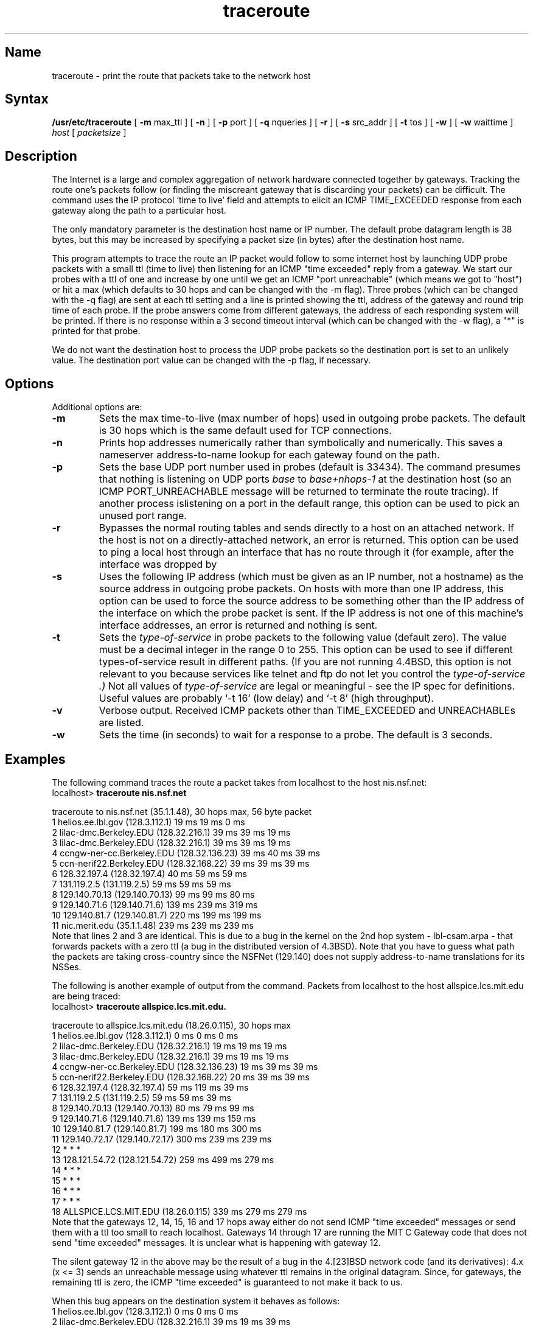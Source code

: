 .TH traceroute 8 "" "" Unsupported
.SH Name
traceroute \- print the route that packets take to the network host
.SH Syntax
.B /usr/etc/traceroute
[
.B \-m
max_ttl
] [
.B \-n
] [
.B \-p
port
] [
.B \-q
nqueries
] [
.B \-r
] [
.B \-s
src_addr
] [
.B \-t
tos
] [
.B \-w
] [
.B \-w
waittime
]
.I host
[
.I packetsize
]
.SH Description
.NXR "traceroute command"
The Internet is a large and complex aggregation of
network hardware connected together by gateways.
Tracking the route one's packets follow (or finding the miscreant
gateway that is discarding your packets) can be difficult.
The 
.PN traceroute
command uses the IP protocol `time to live' field and attempts to elicit an
ICMP TIME_EXCEEDED response from each gateway along the path to a particular
host.
.PP
The only mandatory parameter is the destination host name or IP number.
The default probe datagram length is 38 bytes, but this may be increased
by specifying a packet size (in bytes) after the destination host
name.
.PP
This program attempts to trace the route an IP packet would follow to some
internet host by launching UDP probe
packets with a small ttl (time to live) then listening for an
ICMP "time exceeded" reply from a gateway.  We start our probes
with a ttl of one and increase by one until we get an ICMP "port
unreachable" (which means we got to "host") or hit a max (which
defaults to 30 hops and can be changed with the \-m flag).  Three
probes (which can be changed with the \-q flag) are sent at each 
ttl setting and a
line is printed showing the ttl, address of the gateway and
round trip time of each probe.  If the probe answers come from
different gateways, the address of each responding system will
be printed.  If there is no response within a 3 second timeout
interval (which can be changed with the \-w flag), a "*" is printed for that
probe.
.PP
We do not want the destination
host to process the UDP probe packets so the destination port is set to an
unlikely value.  The destination port value can be changed with the \-p flag,
if necessary.
.SH Options
Additional
.PN traceroute
options are:
.TP
.B \-m
Sets the max time-to-live (max number of hops) used in outgoing probe
packets.  The default is 30 hops which is the same default used for TCP
connections.
.TP
.B \-n
Prints hop addresses numerically rather than symbolically and numerically.
This saves a nameserver address-to-name lookup for each gateway found on the
path.
.TP
.B \-p
Sets the base UDP port number used in probes (default is 33434).
The  
.PN traceroute
command presumes that nothing is listening on UDP ports
.I base
to
.I base+nhops-1
at the destination host (so an ICMP PORT_UNREACHABLE message will
be returned to terminate the route tracing).  If another process
islistening on a port in the default range, this option can be used
to pick an unused port range.
.TP
.B \-r
Bypasses the normal routing tables and sends directly to a host on an attached
network.
If the host is not on a directly-attached network,
an error is returned.
This option can be used to ping a local host through an interface
that has no route through it (for example, after the interface was dropped by
.MS routed 8c .
.TP
.B \-s
Uses the following IP address (which must be given as an IP number, not
a hostname) as the source address in outgoing probe packets.  On
hosts with more than one IP address, this option can be used to
force the source address to be something other than the IP address
of the interface on which the probe packet is sent. If the IP address
is not one of this machine's interface addresses, an error is
returned and nothing is sent.
.TP
.B \-t
Sets the
.I type-of-service
in probe packets to the following value (default zero).  The value must be 
a decimal integer in the range 0 to 255.  This option can be used to
see if different types-of-service result in different paths.  (If you
are not running 4.4BSD, this option is not relevant to you because
services like telnet and ftp do not let you control the 
.I type-of-service .)
Not all values of 
.I type-of-service 
are legal or meaningful \- see the IP spec for definitions.
Useful values are probably `-t 16' (low delay) and `-t 8' (high throughput).
.TP
.B \-v
Verbose output.  Received ICMP packets other than TIME_EXCEEDED and
UNREACHABLEs are listed.
.TP
.B \-w
Sets the time (in seconds) to wait for a response to a probe.  The
default is 3 seconds.
.SH Examples
The following command traces the route a packet takes
from localhost to the host nis.nsf.net:
.EX
localhost> \f(CBtraceroute nis.nsf.net\fP

traceroute to nis.nsf.net (35.1.1.48), 30 hops max, 56 byte packet
 1  helios.ee.lbl.gov (128.3.112.1)  19 ms  19 ms  0 ms
 2  lilac-dmc.Berkeley.EDU (128.32.216.1)  39 ms  39 ms  19 ms
 3  lilac-dmc.Berkeley.EDU (128.32.216.1)  39 ms  39 ms  19 ms
 4  ccngw-ner-cc.Berkeley.EDU (128.32.136.23)  39 ms  40 ms  39 ms
 5  ccn-nerif22.Berkeley.EDU (128.32.168.22)  39 ms  39 ms  39 ms
 6  128.32.197.4 (128.32.197.4)  40 ms  59 ms  59 ms
 7  131.119.2.5 (131.119.2.5)  59 ms  59 ms  59 ms
 8  129.140.70.13 (129.140.70.13)  99 ms  99 ms  80 ms
 9  129.140.71.6 (129.140.71.6)  139 ms  239 ms  319 ms
10  129.140.81.7 (129.140.81.7)  220 ms  199 ms  199 ms
11  nic.merit.edu (35.1.1.48)  239 ms  239 ms  239 ms
.EE
Note that lines 2 and 3 are identical.  This is due to a bug in the 
kernel on the 2nd hop system \- lbl-csam.arpa \- that forwards
packets with a zero ttl (a bug in the distributed version
of 4.3BSD).  Note that you have to guess what path
the packets are taking cross-country since the NSFNet (129.140)
does not supply address-to-name translations for its NSSes.
.PP
The following is another example of output from the 
.PN traceroute
command.  Packets from localhost to the host allspice.lcs.mit.edu
are being traced:
.EX
localhost> \f(CBtraceroute allspice.lcs.mit.edu.\fP

traceroute to allspice.lcs.mit.edu (18.26.0.115), 30 hops max
 1  helios.ee.lbl.gov (128.3.112.1)  0 ms  0 ms  0 ms
 2  lilac-dmc.Berkeley.EDU (128.32.216.1)  19 ms  19 ms  19 ms
 3  lilac-dmc.Berkeley.EDU (128.32.216.1)  39 ms  19 ms  19 ms
 4  ccngw-ner-cc.Berkeley.EDU (128.32.136.23)  19 ms  39 ms  39 ms
 5  ccn-nerif22.Berkeley.EDU (128.32.168.22)  20 ms  39 ms  39 ms
 6  128.32.197.4 (128.32.197.4)  59 ms  119 ms  39 ms
 7  131.119.2.5 (131.119.2.5)  59 ms  59 ms  39 ms
 8  129.140.70.13 (129.140.70.13)  80 ms  79 ms  99 ms
 9  129.140.71.6 (129.140.71.6)  139 ms  139 ms  159 ms
10  129.140.81.7 (129.140.81.7)  199 ms  180 ms  300 ms
11  129.140.72.17 (129.140.72.17)  300 ms  239 ms  239 ms
12  * * *
13  128.121.54.72 (128.121.54.72)  259 ms  499 ms  279 ms
14  * * *
15  * * *
16  * * *
17  * * *
18  ALLSPICE.LCS.MIT.EDU (18.26.0.115)  339 ms  279 ms  279 ms
.EE
Note that the gateways 12, 14, 15, 16 and 17 hops away
either do not send ICMP "time exceeded" messages or send them
with a ttl too small to reach localhost.  Gateways 14 through 17 are 
running the MIT C Gateway code that does not send "time exceeded"
messages.  It is unclear what is happening with gateway 12.
.PP
The silent gateway 12 in the above may be the result of a bug in
the 4.[23]BSD network code (and its derivatives):  4.x (x <= 3)
sends an unreachable message using whatever ttl remains in the
original datagram.  Since, for gateways, the remaining ttl is
zero, the ICMP "time exceeded" is guaranteed to not make it back
to us.  
.PP
When this bug appears on the destination system
it behaves as follows:
.EX
 1  helios.ee.lbl.gov (128.3.112.1)  0 ms  0 ms  0 ms
 2  lilac-dmc.Berkeley.EDU (128.32.216.1)  39 ms  19 ms  39 ms
 3  lilac-dmc.Berkeley.EDU (128.32.216.1)  19 ms  39 ms  19 ms
 4  ccngw-ner-cc.Berkeley.EDU (128.32.136.23)  39 ms  40 ms  19 ms
 5  ccn-nerif35.Berkeley.EDU (128.32.168.35)  39 ms  39 ms  39 ms
 6  csgw.Berkeley.EDU (128.32.133.254)  39 ms  59 ms  39 ms
 7  * * *
 8  * * *
 9  * * *
10  * * *
11  * * *
12  * * *
13  rip.Berkeley.EDU (128.32.131.22)  59 ms !  39 ms !  39 ms !
.EE
Note that there are 12 "gateways" (13 is the final
destination) and the last half of them are "missing".
What is happening is that the host rip (a Sun-3 running Sun OS3.5)
is using the ttl from our arriving datagram as the ttl in its
ICMP reply.  The reply will time out on the return path
(with no notice sent to anyone since ICMP's are not sent for
ICMP's) until we probe with a ttl that is at least twice the path
length.  This means that the host rip is really only 7 hops away.  
.PP
A reply that
returns with a ttl of 1 is a clue this problem exists.
The 
.PN traceroute 
prints a "!" after the time if the ttl is less than or 
equal to 1.  Since many systems continue to run obsolete or
non-standard software, expect to see this problem frequently.
.PP
Other possible annotations after the time are
.BR !H ,
.BR !N ,
.B !P
(got a host, network or protocol unreachable, respectively),
.B !S
or
.B !F
(source route failed or fragmentation needed \- if either of these
occurs, the associated gateway is broken).  If
almost all the probes result in some kind of unreachable, the
.PN traceroute
command will give up and exit.
.PP
This program is intended for use in network testing, measurement
and management.  It should be used primarily for manual fault isolation.
Because of the load it could impose on the network, you should not use
.PN traceroute
during normal operations or from automated scripts.
.SH See Also
netstat(1), ping(8)
